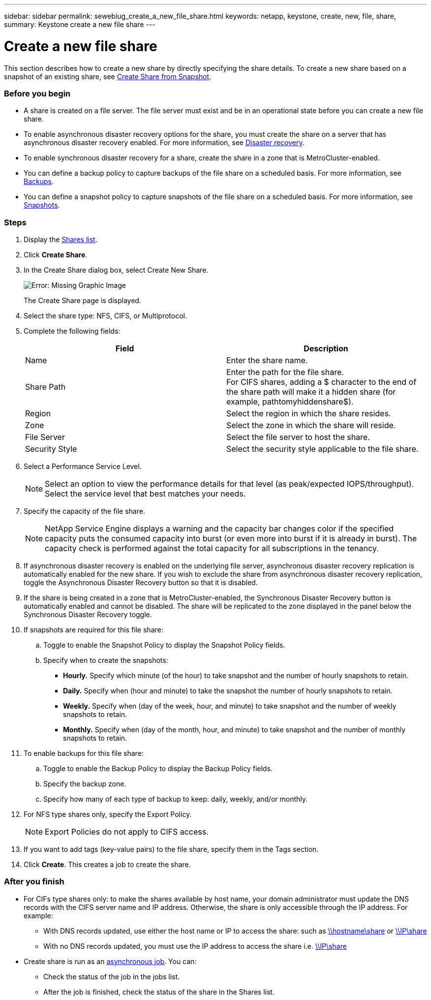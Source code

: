 ---
sidebar: sidebar
permalink: sewebiug_create_a_new_file_share.html
keywords: netapp, keystone, create, new, file, share,
summary: Keystone create a new file share
---

= Create a new file share
:hardbreaks:
:nofooter:
:icons: font
:linkattrs:
:imagesdir: ./media/

//
// This file was created with NDAC Version 2.0 (August 17, 2020)
//
// 2020-10-20 10:59:39.265100
//

[.lead]
This section describes how to create a new share by directly specifying the share details. To create a new share based on a snapshot of an existing share, see link:sewebiug_create_adhoc_snapshot_of_a_file_share.html#create-adhoc-snapshot-of-a-file-share[Create Share from Snapshot].

=== Before you begin

* A share is created on a file server. The file server must exist and be in an operational state before you can create a new file share.
* To enable asynchronous disaster recovery options for the share, you must create the share on a server that has asynchronous disaster recovery enabled. For more information, see link:sewebiug_billing_accounts,_subscriptions,_services,_and_performance.html#disaster-recovery[Disaster recovery].
* To enable synchronous disaster recovery for a share, create the share in a zone that is MetroCluster-enabled.
* You can define a backup policy to capture backups of the file share on a scheduled basis. For more information, see link:sewebiug_billing_accounts,_subscriptions,_services,_and_performance.html#backups[Backups].
* You can define a snapshot policy to capture snapshots of the file share on a scheduled basis. For more information, see link:sewebiug_billing_accounts,_subscriptions,_services,_and_performance.html#snapshots[Snapshots].

=== Steps

. Display the link:sewebiug_view_shares.html#view-shares[Shares list].
. Click *Create Share*.
. In the Create Share dialog box, select Create New Share.
+
image:sewebiug_image22.png[Error: Missing Graphic Image]
+
The Create Share page is displayed.
+
. Select the share type: NFS, CIFS, or Multiprotocol.
. Complete the following fields:
+
|===
|Field |Description

|Name
|Enter the share name.
|Share Path
|Enter the path for the file share.
For CIFS shares, adding a $ character to the end of the share path will make it a hidden share (for example, pathtomyhiddenshare$).
|Region
|Select the region in which the share resides.
|Zone
|Select the zone in which the share will reside.
|File Server
|Select the file server to host the share.
|Security Style
|Select the security style applicable to the file share.
|===
+
. Select a Performance Service Level.
+
[NOTE]
Select an option to view the performance details for that level (as peak/expected IOPS/throughput). Select the service level that best matches your needs.

+
. Specify the capacity of the file share.
+
[NOTE]
NetApp Service Engine displays a warning and the capacity bar changes color if the specified capacity puts the consumed capacity into burst (or even more into burst if it is already in burst). The capacity check is performed against the total capacity for all subscriptions in the tenancy.

+
. If asynchronous disaster recovery is enabled on the underlying file server, asynchronous disaster recovery replication is automatically enabled for the new share. If you wish to exclude the share from asynchronous disaster recovery replication, toggle the Asynchronous Disaster Recovery button so that it is disabled.
. If the share is being created in a zone that is MetroCluster-enabled, the Synchronous Disaster Recovery button is automatically enabled and cannot be disabled. The share will be replicated to the zone displayed in the panel below the Synchronous Disaster Recovery toggle.
. If snapshots are required for this file share:
.. Toggle to enable the Snapshot Policy to display the Snapshot Policy fields.
.. Specify when to create the snapshots:

** *Hourly.* Specify which minute (of the hour) to take snapshot and the number of hourly snapshots to retain.
** *Daily.* Specify when (hour and minute) to take the snapshot the number of hourly snapshots to retain.
** *Weekly.* Specify when (day of the week, hour, and minute) to take snapshot and the number of weekly snapshots to retain.
** *Monthly.* Specify when (day of the month, hour, and minute) to take snapshot and the number of monthly snapshots to retain.
. To enable backups for this file share:
.. Toggle to enable the Backup Policy to display the Backup Policy fields.
.. Specify the backup zone.
.. Specify how many of each type of backup to keep: daily, weekly, and/or monthly.
. For NFS type shares only, specify the Export Policy.
+
[NOTE]
Export Policies do not apply to CIFS access.

+
. If you want to add tags (key-value pairs) to the file share, specify them in the Tags section.
. Click *Create*. This creates a job to create the share.

=== After you finish

* For CIFs type shares only: to make the shares available by host name, your domain administrator must update the DNS records with the CIFS server name and IP address. Otherwise, the share is only accessible through the IP address. For example:
** With DNS records updated, use either the host name or IP to access the share: such as file://hostname/share[\\hostname\share^] or file://IP/share[\\IP\share^]
** With no DNS records updated, you must use the IP address to access the share i.e. file://IP/share[\\IP\share^]
* Create share is run as an link:sewebiug_billing_accounts,_subscriptions,_services,_and_performance.html#disaster-recovery—asynchronous[asynchronous job]. You can:
** Check the status of the job in the jobs list.
** After the job is finished, check the status of the share in the Shares list.
